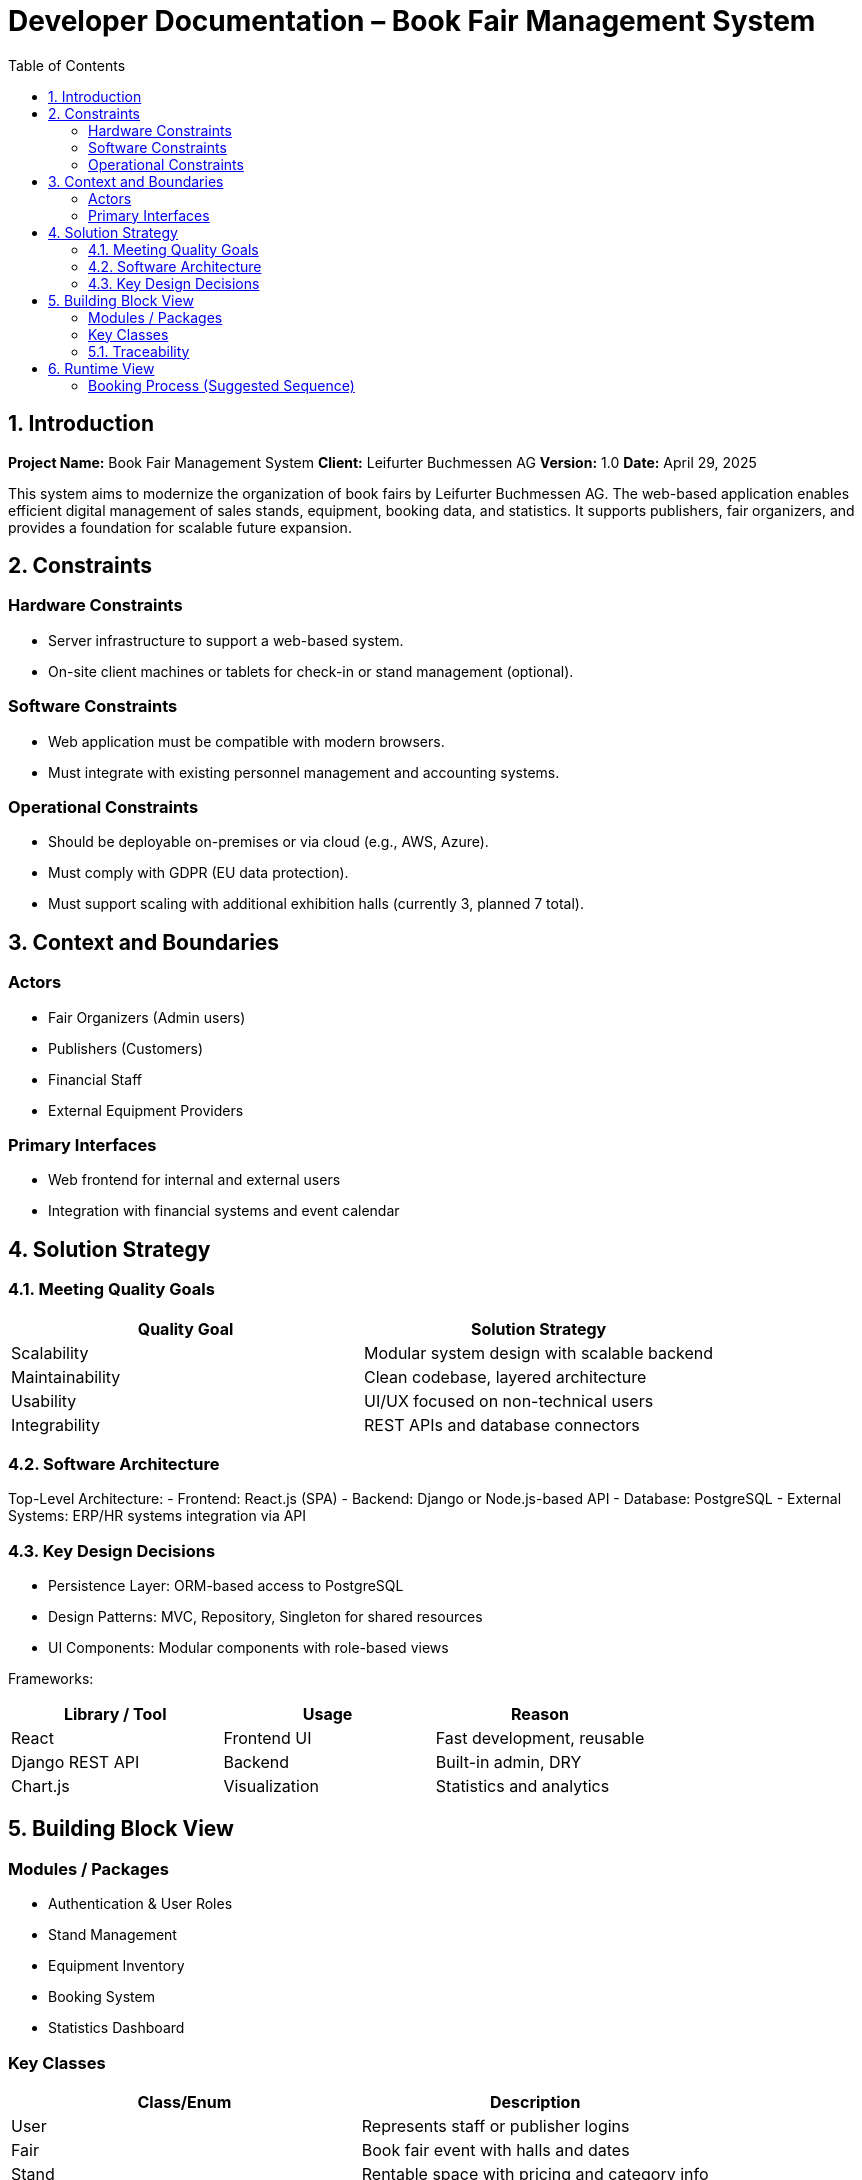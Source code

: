 
= Developer Documentation – Book Fair Management System
:toc:

== 1. Introduction

*Project Name:* Book Fair Management System  
*Client:* Leifurter Buchmessen AG  
*Version:* 1.0  
*Date:* April 29, 2025

This system aims to modernize the organization of book fairs by Leifurter Buchmessen AG. The web-based application enables efficient digital management of sales stands, equipment, booking data, and statistics. It supports publishers, fair organizers, and provides a foundation for scalable future expansion.

== 2. Constraints

=== Hardware Constraints
- Server infrastructure to support a web-based system.
- On-site client machines or tablets for check-in or stand management (optional).

=== Software Constraints
- Web application must be compatible with modern browsers.
- Must integrate with existing personnel management and accounting systems.

=== Operational Constraints
- Should be deployable on-premises or via cloud (e.g., AWS, Azure).
- Must comply with GDPR (EU data protection).
- Must support scaling with additional exhibition halls (currently 3, planned 7 total).

== 3. Context and Boundaries

=== Actors
- Fair Organizers (Admin users)
- Publishers (Customers)
- Financial Staff
- External Equipment Providers

=== Primary Interfaces
- Web frontend for internal and external users
- Integration with financial systems and event calendar

== 4. Solution Strategy

=== 4.1. Meeting Quality Goals

[options="header", cols="1,1"]
|===
| Quality Goal | Solution Strategy
| Scalability | Modular system design with scalable backend
| Maintainability | Clean codebase, layered architecture
| Usability | UI/UX focused on non-technical users
| Integrability | REST APIs and database connectors
|===

=== 4.2. Software Architecture

Top-Level Architecture:
- Frontend: React.js (SPA)
- Backend: Django or Node.js-based API
- Database: PostgreSQL
- External Systems: ERP/HR systems integration via API

=== 4.3. Key Design Decisions

- Persistence Layer: ORM-based access to PostgreSQL
- Design Patterns: MVC, Repository, Singleton for shared resources
- UI Components: Modular components with role-based views

Frameworks:

[options="header", cols="1,1,1"]
|===
| Library / Tool | Usage | Reason
| React | Frontend UI | Fast development, reusable
| Django REST API | Backend | Built-in admin, DRY
| Chart.js | Visualization | Statistics and analytics
|===

== 5. Building Block View

=== Modules / Packages
- Authentication & User Roles
- Stand Management
- Equipment Inventory
- Booking System
- Statistics Dashboard

=== Key Classes

[options="header", cols="1,1"]
|===
| Class/Enum | Description
| User | Represents staff or publisher logins
| Fair | Book fair event with halls and dates
| Stand | Rentable space with pricing and category info
| Booking | Stand rental + equipment requests
| Report | Aggregates stats for organizers
|===

=== 5.1. Traceability

[options="header", cols="1,1"]
|===
| Requirement (Pflichtenheft) | Design Class
| Stand booking management | Booking, Stand
| Equipment tracking | EquipmentItem, Booking
| Event statistics (visitors, revenue, etc.) | Report, Fair
| Publisher profile and contract tracking | User, Booking
|===

== 6. Runtime View

=== Booking Process (Suggested Sequence)
1. Publisher logs in
2. Selects a fair and available stand
3. Chooses equipment
4. Confirms booking
5. System sends confirmation and updates database
